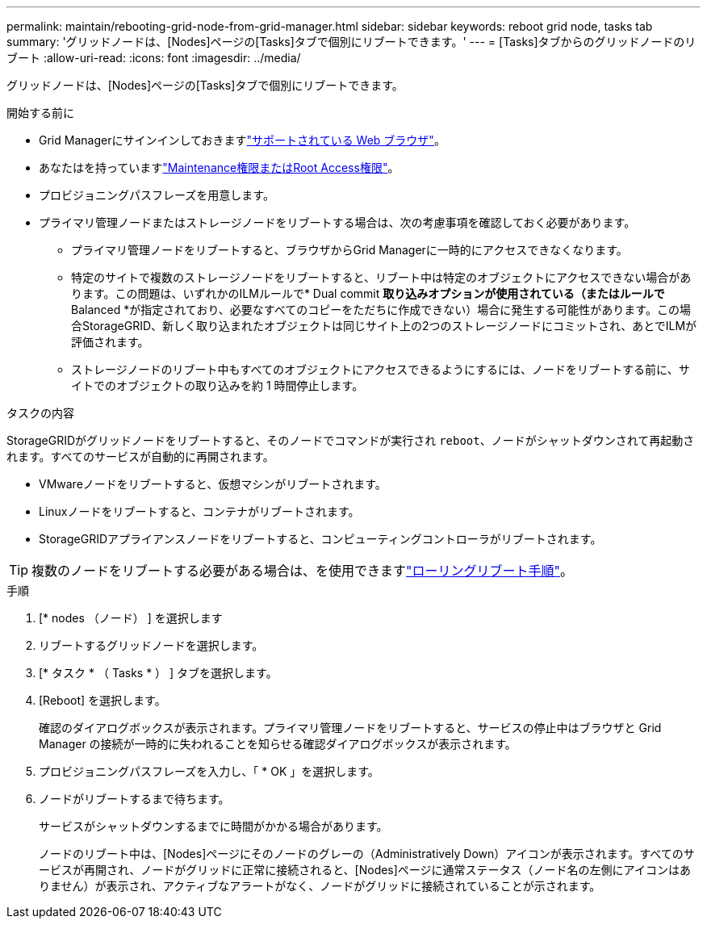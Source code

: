 ---
permalink: maintain/rebooting-grid-node-from-grid-manager.html 
sidebar: sidebar 
keywords: reboot grid node, tasks tab 
summary: 'グリッドノードは、[Nodes]ページの[Tasks]タブで個別にリブートできます。' 
---
= [Tasks]タブからのグリッドノードのリブート
:allow-uri-read: 
:icons: font
:imagesdir: ../media/


[role="lead"]
グリッドノードは、[Nodes]ページの[Tasks]タブで個別にリブートできます。

.開始する前に
* Grid Managerにサインインしておきますlink:../admin/web-browser-requirements.html["サポートされている Web ブラウザ"]。
* あなたはを持っていますlink:../admin/admin-group-permissions.html["Maintenance権限またはRoot Access権限"]。
* プロビジョニングパスフレーズを用意します。
* プライマリ管理ノードまたはストレージノードをリブートする場合は、次の考慮事項を確認しておく必要があります。
+
** プライマリ管理ノードをリブートすると、ブラウザからGrid Managerに一時的にアクセスできなくなります。
** 特定のサイトで複数のストレージノードをリブートすると、リブート中は特定のオブジェクトにアクセスできない場合があります。この問題は、いずれかのILMルールで* Dual commit *取り込みオプションが使用されている（またはルールで* Balanced *が指定されており、必要なすべてのコピーをただちに作成できない）場合に発生する可能性があります。この場合StorageGRID、新しく取り込まれたオブジェクトは同じサイト上の2つのストレージノードにコミットされ、あとでILMが評価されます。
** ストレージノードのリブート中もすべてのオブジェクトにアクセスできるようにするには、ノードをリブートする前に、サイトでのオブジェクトの取り込みを約 1 時間停止します。




.タスクの内容
StorageGRIDがグリッドノードをリブートすると、そのノードでコマンドが実行され `reboot`、ノードがシャットダウンされて再起動されます。すべてのサービスが自動的に再開されます。

* VMwareノードをリブートすると、仮想マシンがリブートされます。
* Linuxノードをリブートすると、コンテナがリブートされます。
* StorageGRIDアプライアンスノードをリブートすると、コンピューティングコントローラがリブートされます。



TIP: 複数のノードをリブートする必要がある場合は、を使用できますlink:../maintain/rolling-reboot-procedure.html["ローリングリブート手順"]。

.手順
. [* nodes （ノード） ] を選択します
. リブートするグリッドノードを選択します。
. [* タスク * （ Tasks * ） ] タブを選択します。
. [Reboot] を選択します。
+
確認のダイアログボックスが表示されます。プライマリ管理ノードをリブートすると、サービスの停止中はブラウザと Grid Manager の接続が一時的に失われることを知らせる確認ダイアログボックスが表示されます。

. プロビジョニングパスフレーズを入力し、「 * OK 」を選択します。
. ノードがリブートするまで待ちます。
+
サービスがシャットダウンするまでに時間がかかる場合があります。

+
ノードのリブート中は、[Nodes]ページにそのノードのグレーの（Administratively Down）アイコンが表示されます。すべてのサービスが再開され、ノードがグリッドに正常に接続されると、[Nodes]ページに通常ステータス（ノード名の左側にアイコンはありません）が表示され、アクティブなアラートがなく、ノードがグリッドに接続されていることが示されます。


